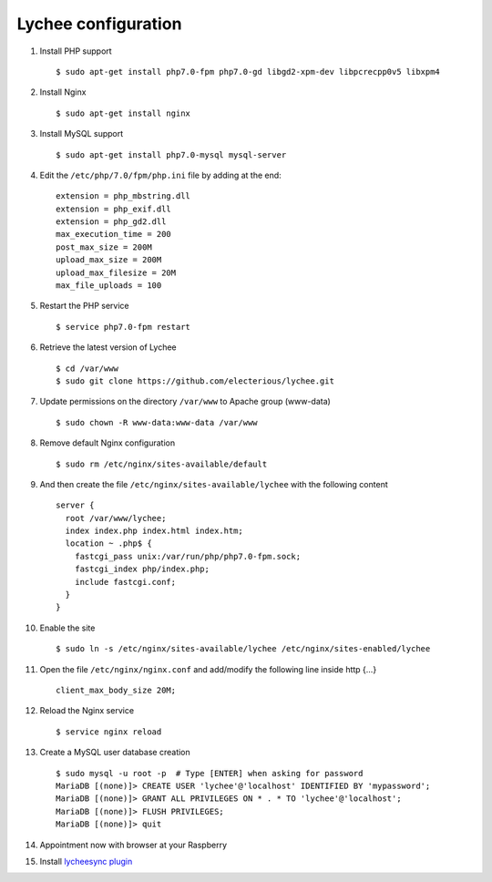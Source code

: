 
Lychee configuration
--------------------

1. Install PHP support

   ::

        $ sudo apt-get install php7.0-fpm php7.0-gd libgd2-xpm-dev libpcrecpp0v5 libxpm4

2. Install Nginx

   ::

        $ sudo apt-get install nginx

3. Install MySQL support

   ::

        $ sudo apt-get install php7.0-mysql mysql-server

4. Edit the ``/etc/php/7.0/fpm/php.ini`` file by adding at the end:

   ::

        extension = php_mbstring.dll
        extension = php_exif.dll
        extension = php_gd2.dll
        max_execution_time = 200
        post_max_size = 200M
        upload_max_size = 200M
        upload_max_filesize = 20M
        max_file_uploads = 100

5. Restart the PHP service

   ::

        $ service php7.0-fpm restart

6. Retrieve the latest version of Lychee

   ::

        $ cd /var/www
        $ sudo git clone https://github.com/electerious/lychee.git

7. Update permissions on the directory ``/var/www`` to Apache group (www-data)

   ::

        $ sudo chown -R www-data:www-data /var/www

8. Remove default Nginx configuration

   ::

        $ sudo rm /etc/nginx/sites-available/default

9. And then create the file ``/etc/nginx/sites-available/lychee`` with the following content

   ::

        server {
          root /var/www/lychee;
          index index.php index.html index.htm;
          location ~ .php$ {
            fastcgi_pass unix:/var/run/php/php7.0-fpm.sock;
            fastcgi_index php/index.php;
            include fastcgi.conf;
          }
        }

10. Enable the site
    ::

        $ sudo ln -s /etc/nginx/sites-available/lychee /etc/nginx/sites-enabled/lychee

11. Open the file ``/etc/nginx/nginx.conf`` and add/modify the following line inside http {...}

    ::

        client_max_body_size 20M;

12. Reload the Nginx service

    ::

        $ service nginx reload

13. Create a MySQL user database creation

    ::

        $ sudo mysql -u root -p  # Type [ENTER] when asking for password
        MariaDB [(none)]> CREATE USER 'lychee'@'localhost' IDENTIFIED BY 'mypassword';
        MariaDB [(none)]> GRANT ALL PRIVILEGES ON * . * TO 'lychee'@'localhost';
        MariaDB [(none)]> FLUSH PRIVILEGES;
        MariaDB [(none)]> quit

14. Appointment now with browser at your Raspberry

15. Install `lycheesync plugin <https://github.com/GustavePate/lycheesync>`_
